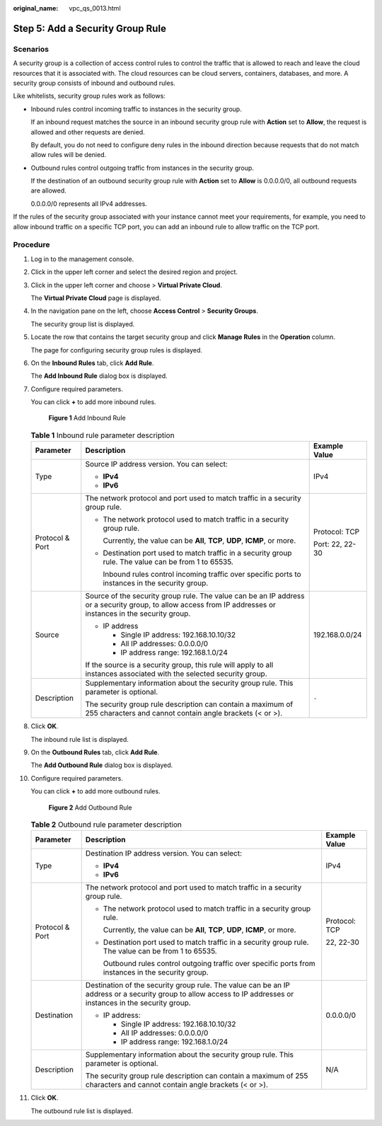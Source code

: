 :original_name: vpc_qs_0013.html

.. _vpc_qs_0013:

Step 5: Add a Security Group Rule
=================================

Scenarios
---------

A security group is a collection of access control rules to control the traffic that is allowed to reach and leave the cloud resources that it is associated with. The cloud resources can be cloud servers, containers, databases, and more. A security group consists of inbound and outbound rules.

Like whitelists, security group rules work as follows:

-  Inbound rules control incoming traffic to instances in the security group.

   If an inbound request matches the source in an inbound security group rule with **Action** set to **Allow**, the request is allowed and other requests are denied.

   By default, you do not need to configure deny rules in the inbound direction because requests that do not match allow rules will be denied.

-  Outbound rules control outgoing traffic from instances in the security group.

   If the destination of an outbound security group rule with **Action** set to **Allow** is 0.0.0.0/0, all outbound requests are allowed.

   0.0.0.0/0 represents all IPv4 addresses.

If the rules of the security group associated with your instance cannot meet your requirements, for example, you need to allow inbound traffic on a specific TCP port, you can add an inbound rule to allow traffic on the TCP port.

Procedure
---------

#. Log in to the management console.

#. Click |image1| in the upper left corner and select the desired region and project.

#. Click |image2| in the upper left corner and choose > **Virtual Private Cloud**.

   The **Virtual Private Cloud** page is displayed.

#. In the navigation pane on the left, choose **Access Control** > **Security Groups**.

   The security group list is displayed.

#. Locate the row that contains the target security group and click **Manage Rules** in the **Operation** column.

   The page for configuring security group rules is displayed.

#. On the **Inbound Rules** tab, click **Add Rule**.

   The **Add Inbound Rule** dialog box is displayed.

#. Configure required parameters.

   You can click **+** to add more inbound rules.


   .. figure:: /_static/images/en-us_image_0000001818982870.png
      :alt: **Figure 1** Add Inbound Rule

      **Figure 1** Add Inbound Rule

   .. table:: **Table 1** Inbound rule parameter description

      +-----------------------+--------------------------------------------------------------------------------------------------------------------------------------------------------------+-----------------------+
      | Parameter             | Description                                                                                                                                                  | Example Value         |
      +=======================+==============================================================================================================================================================+=======================+
      | Type                  | Source IP address version. You can select:                                                                                                                   | IPv4                  |
      |                       |                                                                                                                                                              |                       |
      |                       | -  **IPv4**                                                                                                                                                  |                       |
      |                       | -  **IPv6**                                                                                                                                                  |                       |
      +-----------------------+--------------------------------------------------------------------------------------------------------------------------------------------------------------+-----------------------+
      | Protocol & Port       | The network protocol and port used to match traffic in a security group rule.                                                                                | Protocol: TCP         |
      |                       |                                                                                                                                                              |                       |
      |                       | -  The network protocol used to match traffic in a security group rule.                                                                                      | Port: 22, 22-30       |
      |                       |                                                                                                                                                              |                       |
      |                       |    Currently, the value can be **All**, **TCP**, **UDP**, **ICMP**, or more.                                                                                 |                       |
      |                       |                                                                                                                                                              |                       |
      |                       | -  Destination port used to match traffic in a security group rule. The value can be from 1 to 65535.                                                        |                       |
      |                       |                                                                                                                                                              |                       |
      |                       |    Inbound rules control incoming traffic over specific ports to instances in the security group.                                                            |                       |
      +-----------------------+--------------------------------------------------------------------------------------------------------------------------------------------------------------+-----------------------+
      | Source                | Source of the security group rule. The value can be an IP address or a security group, to allow access from IP addresses or instances in the security group. | 192.168.0.0/24        |
      |                       |                                                                                                                                                              |                       |
      |                       | -  IP address                                                                                                                                                |                       |
      |                       |                                                                                                                                                              |                       |
      |                       |    -  Single IP address: 192.168.10.10/32                                                                                                                    |                       |
      |                       |    -  All IP addresses: 0.0.0.0/0                                                                                                                            |                       |
      |                       |    -  IP address range: 192.168.1.0/24                                                                                                                       |                       |
      |                       |                                                                                                                                                              |                       |
      |                       | If the source is a security group, this rule will apply to all instances associated with the selected security group.                                        |                       |
      +-----------------------+--------------------------------------------------------------------------------------------------------------------------------------------------------------+-----------------------+
      | Description           | Supplementary information about the security group rule. This parameter is optional.                                                                         | ``-``                 |
      |                       |                                                                                                                                                              |                       |
      |                       | The security group rule description can contain a maximum of 255 characters and cannot contain angle brackets (< or >).                                      |                       |
      +-----------------------+--------------------------------------------------------------------------------------------------------------------------------------------------------------+-----------------------+

#. Click **OK**.

   The inbound rule list is displayed.

#. On the **Outbound Rules** tab, click **Add Rule**.

   The **Add Outbound Rule** dialog box is displayed.

#. Configure required parameters.

   You can click **+** to add more outbound rules.


   .. figure:: /_static/images/en-us_image_0000001818982874.png
      :alt: **Figure 2** Add Outbound Rule

      **Figure 2** Add Outbound Rule

   .. table:: **Table 2** Outbound rule parameter description

      +-----------------------+----------------------------------------------------------------------------------------------------------------------------------------------------------------+-----------------------+
      | Parameter             | Description                                                                                                                                                    | Example Value         |
      +=======================+================================================================================================================================================================+=======================+
      | Type                  | Destination IP address version. You can select:                                                                                                                | IPv4                  |
      |                       |                                                                                                                                                                |                       |
      |                       | -  **IPv4**                                                                                                                                                    |                       |
      |                       | -  **IPv6**                                                                                                                                                    |                       |
      +-----------------------+----------------------------------------------------------------------------------------------------------------------------------------------------------------+-----------------------+
      | Protocol & Port       | The network protocol and port used to match traffic in a security group rule.                                                                                  | Protocol: TCP         |
      |                       |                                                                                                                                                                |                       |
      |                       | -  The network protocol used to match traffic in a security group rule.                                                                                        | 22, 22-30             |
      |                       |                                                                                                                                                                |                       |
      |                       |    Currently, the value can be **All**, **TCP**, **UDP**, **ICMP**, or more.                                                                                   |                       |
      |                       |                                                                                                                                                                |                       |
      |                       | -  Destination port used to match traffic in a security group rule. The value can be from 1 to 65535.                                                          |                       |
      |                       |                                                                                                                                                                |                       |
      |                       |    Outbound rules control outgoing traffic over specific ports from instances in the security group.                                                           |                       |
      +-----------------------+----------------------------------------------------------------------------------------------------------------------------------------------------------------+-----------------------+
      | Destination           | Destination of the security group rule. The value can be an IP address or a security group to allow access to IP addresses or instances in the security group. | 0.0.0.0/0             |
      |                       |                                                                                                                                                                |                       |
      |                       | -  IP address:                                                                                                                                                 |                       |
      |                       |                                                                                                                                                                |                       |
      |                       |    -  Single IP address: 192.168.10.10/32                                                                                                                      |                       |
      |                       |    -  All IP addresses: 0.0.0.0/0                                                                                                                              |                       |
      |                       |    -  IP address range: 192.168.1.0/24                                                                                                                         |                       |
      +-----------------------+----------------------------------------------------------------------------------------------------------------------------------------------------------------+-----------------------+
      | Description           | Supplementary information about the security group rule. This parameter is optional.                                                                           | N/A                   |
      |                       |                                                                                                                                                                |                       |
      |                       | The security group rule description can contain a maximum of 255 characters and cannot contain angle brackets (< or >).                                        |                       |
      +-----------------------+----------------------------------------------------------------------------------------------------------------------------------------------------------------+-----------------------+

#. Click **OK**.

   The outbound rule list is displayed.

.. |image1| image:: /_static/images/en-us_image_0000001818982734.png
.. |image2| image:: /_static/images/en-us_image_0000001818823082.png
